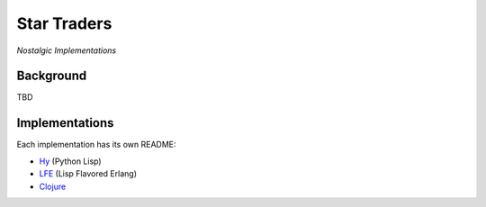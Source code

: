 ############
Star Traders
############

*Nostalgic Implementations*

.. image:: resources/screeshots/early-stage-game.png


Background
==========

TBD


Implementations
===============

Each implementation has its own README:

* `Hy`_ (Python Lisp)

* `LFE`_ (Lisp Flavored Erlang)

* `Clojure`_


.. Links
.. -----
.. _Hy: hy/README.rst
.. _LFE: lfe/README.rst
.. _Clojure: clojure/README.rst
